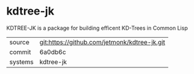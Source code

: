 * kdtree-jk

KDTREE-JK is a package for building efficent KD-Trees in Common Lisp

|---------+-------------------------------------------|
| source  | git:https://github.com/jetmonk/kdtree-jk.git   |
| commit  | 6a0db6c  |
| systems | kdtree-jk |
|---------+-------------------------------------------|

